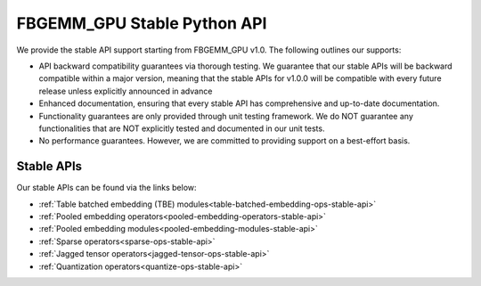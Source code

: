 FBGEMM_GPU Stable Python API
============================

We provide the stable API support starting from FBGEMM_GPU v1.0. The following
outlines our supports:

- API backward compatibility guarantees via thorough testing. We guarantee that
  our stable APIs will be backward compatible within a major version, meaning
  that the stable APIs for v1.0.0 will be compatible with every future release
  unless explicitly announced in advance

- Enhanced documentation, ensuring that every stable API has comprehensive and
  up-to-date documentation.

- Functionality guarantees are only provided through unit testing framework.
  We do NOT guarantee any functionalities that are NOT explicitly tested and
  documented in our unit tests.

- No performance guarantees. However, we are committed to providing support on
  a best-effort basis.

Stable APIs
-----------

Our stable APIs can be found via the links below:

- :ref:`Table batched embedding (TBE) modules<table-batched-embedding-ops-stable-api>`

- :ref:`Pooled embedding operators<pooled-embedding-operators-stable-api>`

- :ref:`Pooled embedding modules<pooled-embedding-modules-stable-api>`

- :ref:`Sparse operators<sparse-ops-stable-api>`

- :ref:`Jagged tensor operators<jagged-tensor-ops-stable-api>`

- :ref:`Quantization operators<quantize-ops-stable-api>`
